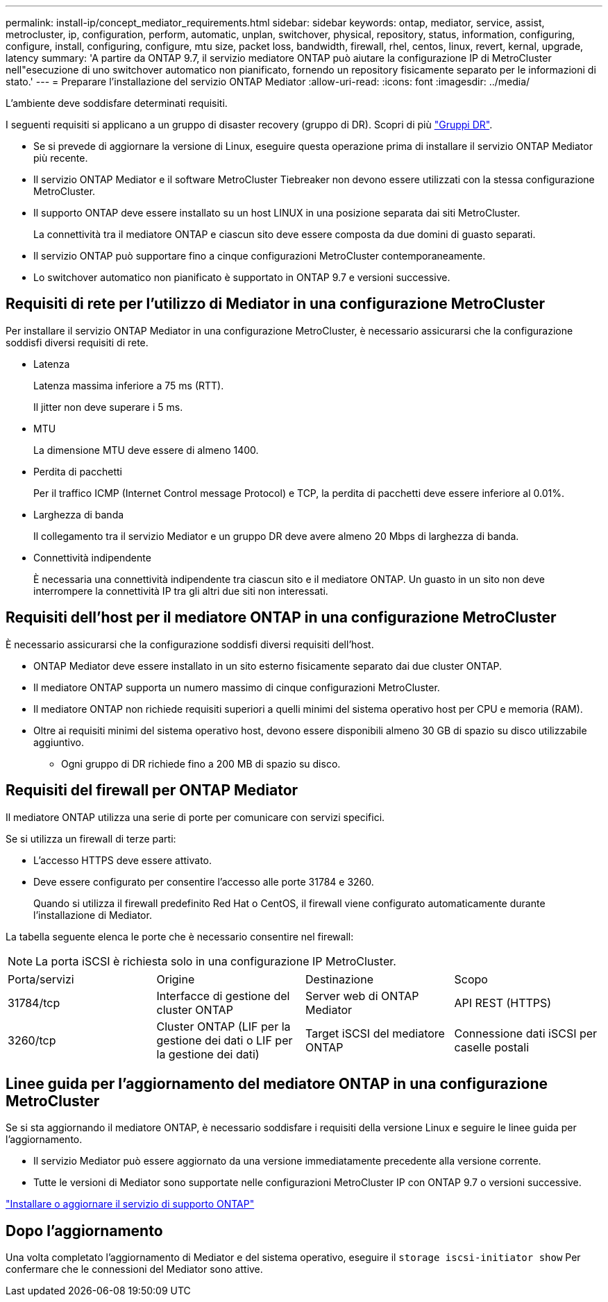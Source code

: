 ---
permalink: install-ip/concept_mediator_requirements.html 
sidebar: sidebar 
keywords: ontap, mediator, service, assist, metrocluster, ip, configuration, perform, automatic, unplan, switchover, physical, repository, status, information, configuring, configure, install, configuring, configure, mtu size, packet loss, bandwidth, firewall, rhel, centos, linux, revert, kernal, upgrade, latency 
summary: 'A partire da ONTAP 9.7, il servizio mediatore ONTAP può aiutare la configurazione IP di MetroCluster nell"esecuzione di uno switchover automatico non pianificato, fornendo un repository fisicamente separato per le informazioni di stato.' 
---
= Preparare l'installazione del servizio ONTAP Mediator
:allow-uri-read: 
:icons: font
:imagesdir: ../media/


[role="lead"]
L'ambiente deve soddisfare determinati requisiti.

I seguenti requisiti si applicano a un gruppo di disaster recovery (gruppo di DR). Scopri di più link:concept_parts_of_an_ip_mcc_configuration_mcc_ip.html#disaster-recovery-dr-groups["Gruppi DR"].

* Se si prevede di aggiornare la versione di Linux, eseguire questa operazione prima di installare il servizio ONTAP Mediator più recente.
* Il servizio ONTAP Mediator e il software MetroCluster Tiebreaker non devono essere utilizzati con la stessa configurazione MetroCluster.
* Il supporto ONTAP deve essere installato su un host LINUX in una posizione separata dai siti MetroCluster.
+
La connettività tra il mediatore ONTAP e ciascun sito deve essere composta da due domini di guasto separati.

* Il servizio ONTAP può supportare fino a cinque configurazioni MetroCluster contemporaneamente.
* Lo switchover automatico non pianificato è supportato in ONTAP 9.7 e versioni successive.




== Requisiti di rete per l'utilizzo di Mediator in una configurazione MetroCluster

Per installare il servizio ONTAP Mediator in una configurazione MetroCluster, è necessario assicurarsi che la configurazione soddisfi diversi requisiti di rete.

* Latenza
+
Latenza massima inferiore a 75 ms (RTT).

+
Il jitter non deve superare i 5 ms.

* MTU
+
La dimensione MTU deve essere di almeno 1400.

* Perdita di pacchetti
+
Per il traffico ICMP (Internet Control message Protocol) e TCP, la perdita di pacchetti deve essere inferiore al 0.01%.

* Larghezza di banda
+
Il collegamento tra il servizio Mediator e un gruppo DR deve avere almeno 20 Mbps di larghezza di banda.

* Connettività indipendente
+
È necessaria una connettività indipendente tra ciascun sito e il mediatore ONTAP. Un guasto in un sito non deve interrompere la connettività IP tra gli altri due siti non interessati.





== Requisiti dell'host per il mediatore ONTAP in una configurazione MetroCluster

È necessario assicurarsi che la configurazione soddisfi diversi requisiti dell'host.

* ONTAP Mediator deve essere installato in un sito esterno fisicamente separato dai due cluster ONTAP.
* Il mediatore ONTAP supporta un numero massimo di cinque configurazioni MetroCluster.
* Il mediatore ONTAP non richiede requisiti superiori a quelli minimi del sistema operativo host per CPU e memoria (RAM).
* Oltre ai requisiti minimi del sistema operativo host, devono essere disponibili almeno 30 GB di spazio su disco utilizzabile aggiuntivo.
+
** Ogni gruppo di DR richiede fino a 200 MB di spazio su disco.






== Requisiti del firewall per ONTAP Mediator

Il mediatore ONTAP utilizza una serie di porte per comunicare con servizi specifici.

Se si utilizza un firewall di terze parti:

* L'accesso HTTPS deve essere attivato.
* Deve essere configurato per consentire l'accesso alle porte 31784 e 3260.
+
Quando si utilizza il firewall predefinito Red Hat o CentOS, il firewall viene configurato automaticamente durante l'installazione di Mediator.



La tabella seguente elenca le porte che è necessario consentire nel firewall:


NOTE: La porta iSCSI è richiesta solo in una configurazione IP MetroCluster.

|===


| Porta/servizi | Origine | Destinazione | Scopo 


 a| 
31784/tcp
 a| 
Interfacce di gestione del cluster ONTAP
 a| 
Server web di ONTAP Mediator
 a| 
API REST (HTTPS)



 a| 
3260/tcp
 a| 
Cluster ONTAP (LIF per la gestione dei dati o LIF per la gestione dei dati)
 a| 
Target iSCSI del mediatore ONTAP
 a| 
Connessione dati iSCSI per caselle postali

|===


== Linee guida per l'aggiornamento del mediatore ONTAP in una configurazione MetroCluster

Se si sta aggiornando il mediatore ONTAP, è necessario soddisfare i requisiti della versione Linux e seguire le linee guida per l'aggiornamento.

* Il servizio Mediator può essere aggiornato da una versione immediatamente precedente alla versione corrente.
* Tutte le versioni di Mediator sono supportate nelle configurazioni MetroCluster IP con ONTAP 9.7 o versioni successive.


link:https://docs.netapp.com/us-en/ontap/mediator/index.html["Installare o aggiornare il servizio di supporto ONTAP"^]



== Dopo l'aggiornamento

Una volta completato l'aggiornamento di Mediator e del sistema operativo, eseguire il `storage iscsi-initiator show` Per confermare che le connessioni del Mediator sono attive.

